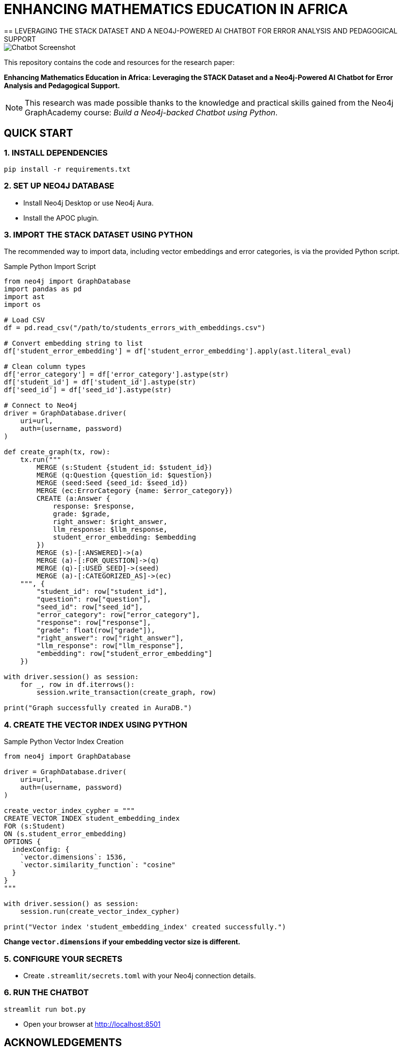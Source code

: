 = ENHANCING MATHEMATICS EDUCATION IN AFRICA
== LEVERAGING THE STACK DATASET AND A NEO4J-POWERED AI CHATBOT FOR ERROR ANALYSIS AND PEDAGOGICAL SUPPORT

image::https://github.com/Pen20/neobot/blob/main/screenshot.png[Chatbot Screenshot]


This repository contains the code and resources for the research paper:

*Enhancing Mathematics Education in Africa: Leveraging the STACK Dataset and a Neo4j-Powered AI Chatbot for Error Analysis and Pedagogical Support.*

NOTE: This research was made possible thanks to the knowledge and practical skills gained from the Neo4j GraphAcademy course: _Build a Neo4j-backed Chatbot using Python_.

== QUICK START

=== 1. INSTALL DEPENDENCIES

[source,bash]
----
pip install -r requirements.txt
----

=== 2. SET UP NEO4J DATABASE

* Install Neo4j Desktop or use Neo4j Aura.
* Install the APOC plugin.

=== 3. IMPORT THE STACK DATASET USING PYTHON

The recommended way to import data, including vector embeddings and error categories, is via the provided Python script.

.Sample Python Import Script
[source,python]
----
from neo4j import GraphDatabase
import pandas as pd
import ast
import os

# Load CSV
df = pd.read_csv("/path/to/students_errors_with_embeddings.csv")

# Convert embedding string to list
df['student_error_embedding'] = df['student_error_embedding'].apply(ast.literal_eval)

# Clean column types
df['error_category'] = df['error_category'].astype(str)
df['student_id'] = df['student_id'].astype(str)
df['seed_id'] = df['seed_id'].astype(str)

# Connect to Neo4j
driver = GraphDatabase.driver(
    uri=url,
    auth=(username, password)
)

def create_graph(tx, row):
    tx.run("""
        MERGE (s:Student {student_id: $student_id})
        MERGE (q:Question {question_id: $question})
        MERGE (seed:Seed {seed_id: $seed_id})
        MERGE (ec:ErrorCategory {name: $error_category})
        CREATE (a:Answer {
            response: $response,
            grade: $grade,
            right_answer: $right_answer,
            llm_response: $llm_response,
            student_error_embedding: $embedding
        })
        MERGE (s)-[:ANSWERED]->(a)
        MERGE (a)-[:FOR_QUESTION]->(q)
        MERGE (q)-[:USED_SEED]->(seed)
        MERGE (a)-[:CATEGORIZED_AS]->(ec)
    """, {
        "student_id": row["student_id"],
        "question": row["question"],
        "seed_id": row["seed_id"],
        "error_category": row["error_category"],
        "response": row["response"],
        "grade": float(row["grade"]),
        "right_answer": row["right_answer"],
        "llm_response": row["llm_response"],
        "embedding": row["student_error_embedding"]
    })

with driver.session() as session:
    for _, row in df.iterrows():
        session.write_transaction(create_graph, row)

print("Graph successfully created in AuraDB.")
----

=== 4. CREATE THE VECTOR INDEX USING PYTHON

.Sample Python Vector Index Creation
[source,python]
----
from neo4j import GraphDatabase

driver = GraphDatabase.driver(
    uri=url,
    auth=(username, password)
)

create_vector_index_cypher = """
CREATE VECTOR INDEX student_embedding_index
FOR (s:Student)
ON (s.student_error_embedding)
OPTIONS {
  indexConfig: {
    `vector.dimensions`: 1536,
    `vector.similarity_function`: "cosine"
  }
}
"""

with driver.session() as session:
    session.run(create_vector_index_cypher)

print("Vector index 'student_embedding_index' created successfully.")
----

*Change `vector.dimensions` if your embedding vector size is different.*

=== 5. CONFIGURE YOUR SECRETS

* Create `.streamlit/secrets.toml` with your Neo4j connection details.

=== 6. RUN THE CHATBOT

[source,bash]
----
streamlit run bot.py
----

* Open your browser at http://localhost:8501

== ACKNOWLEDGEMENTS

*Neo4j GraphAcademy* — for the excellent course "Build a Neo4j-backed Chatbot using Python", which enabled this research and development.
